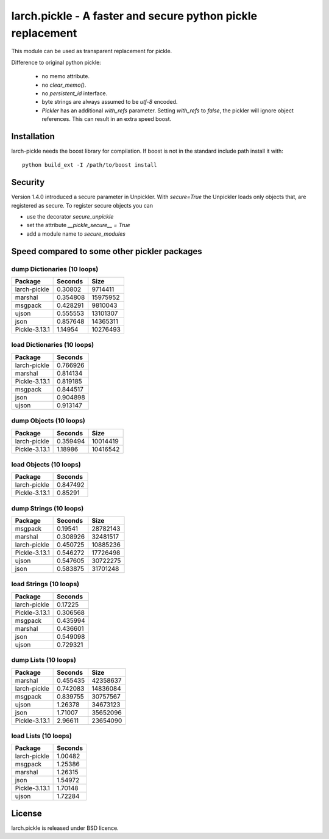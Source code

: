 larch.pickle - A faster and secure python pickle replacement
============================================================

This module can be used as transparent replacement for pickle.

Difference to original python pickle:

    - no memo attribute.
    - no `clear_memo()`.
    - no `persistent_id` interface.
    - byte strings are always assumed to be `utf-8` encoded.
    - `Pickler` has an additional `with_refs` parameter. Setting `with_refs`
      to `false`, the pickler will ignore object references. This can result
      in an extra speed boost.


Installation
------------

larch-pickle needs the boost library for compilation. If boost is not in
the standard include path install it with: ::

  python build_ext -I /path/to/boost install


Security
--------

Version 1.4.0 introduced a secure parameter in Unpickler.
With `secure=True` the Unpickler loads only objects that, are registered
as secure. To register secure objects you can

- use the decorator `secure_unpickle`
- set the attribute `__pickle_secure__ = True`
- add a module name to `secure_modules`


Speed compared to some other pickler packages
---------------------------------------------

dump Dictionaries (10 loops)
~~~~~~~~~~~~~~~~~~~~~~~~~~~~

=============  =========  ========
Package          Seconds      Size
=============  =========  ========
larch-pickle    0.30802    9714411
marshal         0.354808  15975952
msgpack         0.428291   9810043
ujson           0.555553  13101307
json            0.857648  14365311
Pickle-3.13.1   1.14954   10276493
=============  =========  ========


load Dictionaries (10 loops)
~~~~~~~~~~~~~~~~~~~~~~~~~~~~

=============  =========
Package          Seconds
=============  =========
larch-pickle    0.766926
marshal         0.814134
Pickle-3.13.1   0.819185
msgpack         0.844517
json            0.904898
ujson           0.913147
=============  =========


dump Objects (10 loops)
~~~~~~~~~~~~~~~~~~~~~~~~~~~~

=============  =========  ========
Package          Seconds      Size
=============  =========  ========
larch-pickle    0.359494  10014419
Pickle-3.13.1   1.18986   10416542
=============  =========  ========


load Objects (10 loops)
~~~~~~~~~~~~~~~~~~~~~~~~~~~~

=============  =========
Package          Seconds
=============  =========
larch-pickle    0.847492
Pickle-3.13.1   0.85291
=============  =========


dump Strings (10 loops)
~~~~~~~~~~~~~~~~~~~~~~~~~~~~

=============  =========  ========
Package          Seconds      Size
=============  =========  ========
msgpack         0.19541   28782143
marshal         0.308926  32481517
larch-pickle    0.450725  10885236
Pickle-3.13.1   0.546272  17726498
ujson           0.547605  30722275
json            0.583875  31701248
=============  =========  ========


load Strings (10 loops)
~~~~~~~~~~~~~~~~~~~~~~~~~~~~

=============  =========
Package          Seconds
=============  =========
larch-pickle    0.17225
Pickle-3.13.1   0.306568
msgpack         0.435994
marshal         0.436601
json            0.549098
ujson           0.729321
=============  =========


dump Lists (10 loops)
~~~~~~~~~~~~~~~~~~~~~~~~~~~~

=============  =========  ========
Package          Seconds      Size
=============  =========  ========
marshal         0.455435  42358637
larch-pickle    0.742083  14836084
msgpack         0.839755  30757567
ujson           1.26378   34673123
json            1.71007   35652096
Pickle-3.13.1   2.96611   23654090
=============  =========  ========


load Lists (10 loops)
~~~~~~~~~~~~~~~~~~~~~~~~~~~~

=============  =========
Package          Seconds
=============  =========
larch-pickle     1.00482
msgpack          1.25386
marshal          1.26315
json             1.54972
Pickle-3.13.1    1.70148
ujson            1.72284
=============  =========

License
-------

larch.pickle is released under BSD licence.
